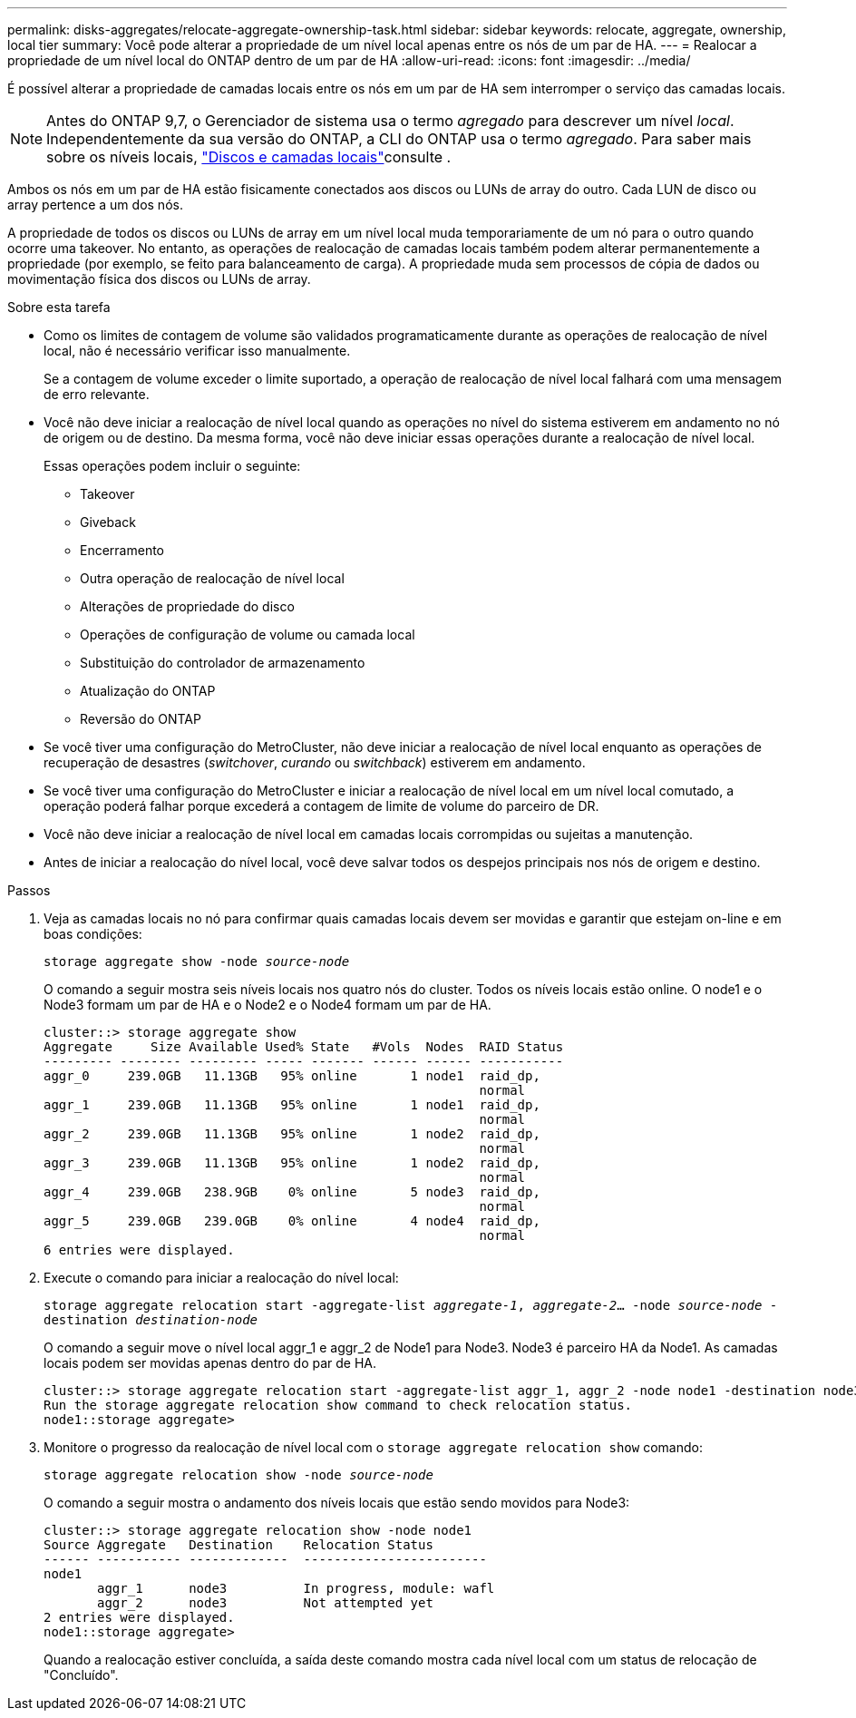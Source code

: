 ---
permalink: disks-aggregates/relocate-aggregate-ownership-task.html 
sidebar: sidebar 
keywords: relocate, aggregate, ownership, local tier 
summary: Você pode alterar a propriedade de um nível local apenas entre os nós de um par de HA. 
---
= Realocar a propriedade de um nível local do ONTAP dentro de um par de HA
:allow-uri-read: 
:icons: font
:imagesdir: ../media/


[role="lead"]
É possível alterar a propriedade de camadas locais entre os nós em um par de HA sem interromper o serviço das camadas locais.


NOTE: Antes do ONTAP 9,7, o Gerenciador de sistema usa o termo _agregado_ para descrever um nível _local_. Independentemente da sua versão do ONTAP, a CLI do ONTAP usa o termo _agregado_. Para saber mais sobre os níveis locais, link:../disks-aggregates/index.html["Discos e camadas locais"]consulte .

Ambos os nós em um par de HA estão fisicamente conectados aos discos ou LUNs de array do outro. Cada LUN de disco ou array pertence a um dos nós.

A propriedade de todos os discos ou LUNs de array em um nível local muda temporariamente de um nó para o outro quando ocorre uma takeover. No entanto, as operações de realocação de camadas locais também podem alterar permanentemente a propriedade (por exemplo, se feito para balanceamento de carga). A propriedade muda sem processos de cópia de dados ou movimentação física dos discos ou LUNs de array.

.Sobre esta tarefa
* Como os limites de contagem de volume são validados programaticamente durante as operações de realocação de nível local, não é necessário verificar isso manualmente.
+
Se a contagem de volume exceder o limite suportado, a operação de realocação de nível local falhará com uma mensagem de erro relevante.

* Você não deve iniciar a realocação de nível local quando as operações no nível do sistema estiverem em andamento no nó de origem ou de destino. Da mesma forma, você não deve iniciar essas operações durante a realocação de nível local.
+
Essas operações podem incluir o seguinte:

+
** Takeover
** Giveback
** Encerramento
** Outra operação de realocação de nível local
** Alterações de propriedade do disco
** Operações de configuração de volume ou camada local
** Substituição do controlador de armazenamento
** Atualização do ONTAP
** Reversão do ONTAP


* Se você tiver uma configuração do MetroCluster, não deve iniciar a realocação de nível local enquanto as operações de recuperação de desastres (_switchover_, _curando_ ou _switchback_) estiverem em andamento.
* Se você tiver uma configuração do MetroCluster e iniciar a realocação de nível local em um nível local comutado, a operação poderá falhar porque excederá a contagem de limite de volume do parceiro de DR.
* Você não deve iniciar a realocação de nível local em camadas locais corrompidas ou sujeitas a manutenção.
* Antes de iniciar a realocação do nível local, você deve salvar todos os despejos principais nos nós de origem e destino.


.Passos
. Veja as camadas locais no nó para confirmar quais camadas locais devem ser movidas e garantir que estejam on-line e em boas condições:
+
`storage aggregate show -node _source-node_`

+
O comando a seguir mostra seis níveis locais nos quatro nós do cluster. Todos os níveis locais estão online. O node1 e o Node3 formam um par de HA e o Node2 e o Node4 formam um par de HA.

+
[listing]
----
cluster::> storage aggregate show
Aggregate     Size Available Used% State   #Vols  Nodes  RAID Status
--------- -------- --------- ----- ------- ------ ------ -----------
aggr_0     239.0GB   11.13GB   95% online       1 node1  raid_dp,
                                                         normal
aggr_1     239.0GB   11.13GB   95% online       1 node1  raid_dp,
                                                         normal
aggr_2     239.0GB   11.13GB   95% online       1 node2  raid_dp,
                                                         normal
aggr_3     239.0GB   11.13GB   95% online       1 node2  raid_dp,
                                                         normal
aggr_4     239.0GB   238.9GB    0% online       5 node3  raid_dp,
                                                         normal
aggr_5     239.0GB   239.0GB    0% online       4 node4  raid_dp,
                                                         normal
6 entries were displayed.
----
. Execute o comando para iniciar a realocação do nível local:
+
`storage aggregate relocation start -aggregate-list _aggregate-1_, _aggregate-2_... -node _source-node_ -destination _destination-node_`

+
O comando a seguir move o nível local aggr_1 e aggr_2 de Node1 para Node3. Node3 é parceiro HA da Node1. As camadas locais podem ser movidas apenas dentro do par de HA.

+
[listing]
----
cluster::> storage aggregate relocation start -aggregate-list aggr_1, aggr_2 -node node1 -destination node3
Run the storage aggregate relocation show command to check relocation status.
node1::storage aggregate>
----
. Monitore o progresso da realocação de nível local com o `storage aggregate relocation show` comando:
+
`storage aggregate relocation show -node _source-node_`

+
O comando a seguir mostra o andamento dos níveis locais que estão sendo movidos para Node3:

+
[listing]
----
cluster::> storage aggregate relocation show -node node1
Source Aggregate   Destination    Relocation Status
------ ----------- -------------  ------------------------
node1
       aggr_1      node3          In progress, module: wafl
       aggr_2      node3          Not attempted yet
2 entries were displayed.
node1::storage aggregate>
----
+
Quando a realocação estiver concluída, a saída deste comando mostra cada nível local com um status de relocação de "Concluído".


